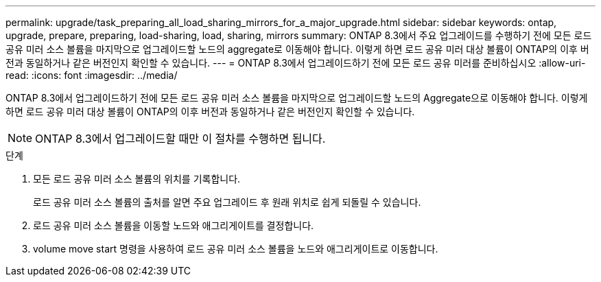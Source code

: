 ---
permalink: upgrade/task_preparing_all_load_sharing_mirrors_for_a_major_upgrade.html 
sidebar: sidebar 
keywords: ontap, upgrade, prepare, preparing, load-sharing, load, sharing, mirrors 
summary: ONTAP 8.3에서 주요 업그레이드를 수행하기 전에 모든 로드 공유 미러 소스 볼륨을 마지막으로 업그레이드할 노드의 aggregate로 이동해야 합니다. 이렇게 하면 로드 공유 미러 대상 볼륨이 ONTAP의 이후 버전과 동일하거나 같은 버전인지 확인할 수 있습니다. 
---
= ONTAP 8.3에서 업그레이드하기 전에 모든 로드 공유 미러를 준비하십시오
:allow-uri-read: 
:icons: font
:imagesdir: ../media/


[role="lead"]
ONTAP 8.3에서 업그레이드하기 전에 모든 로드 공유 미러 소스 볼륨을 마지막으로 업그레이드할 노드의 Aggregate으로 이동해야 합니다. 이렇게 하면 로드 공유 미러 대상 볼륨이 ONTAP의 이후 버전과 동일하거나 같은 버전인지 확인할 수 있습니다.


NOTE: ONTAP 8.3에서 업그레이드할 때만 이 절차를 수행하면 됩니다.

.단계
. 모든 로드 공유 미러 소스 볼륨의 위치를 기록합니다.
+
로드 공유 미러 소스 볼륨의 출처를 알면 주요 업그레이드 후 원래 위치로 쉽게 되돌릴 수 있습니다.

. 로드 공유 미러 소스 볼륨을 이동할 노드와 애그리게이트를 결정합니다.
. volume move start 명령을 사용하여 로드 공유 미러 소스 볼륨을 노드와 애그리게이트로 이동합니다.

